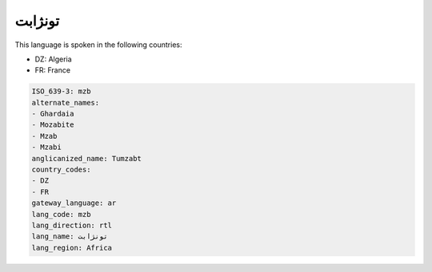 .. _mzb:

تونژابت
==============

This language is spoken in the following countries:

* DZ: Algeria
* FR: France

.. code-block:: yaml

    ISO_639-3: mzb
    alternate_names:
    - Ghardaia
    - Mozabite
    - Mzab
    - Mzabi
    anglicanized_name: Tumzabt
    country_codes:
    - DZ
    - FR
    gateway_language: ar
    lang_code: mzb
    lang_direction: rtl
    lang_name: تونژابت
    lang_region: Africa
    
